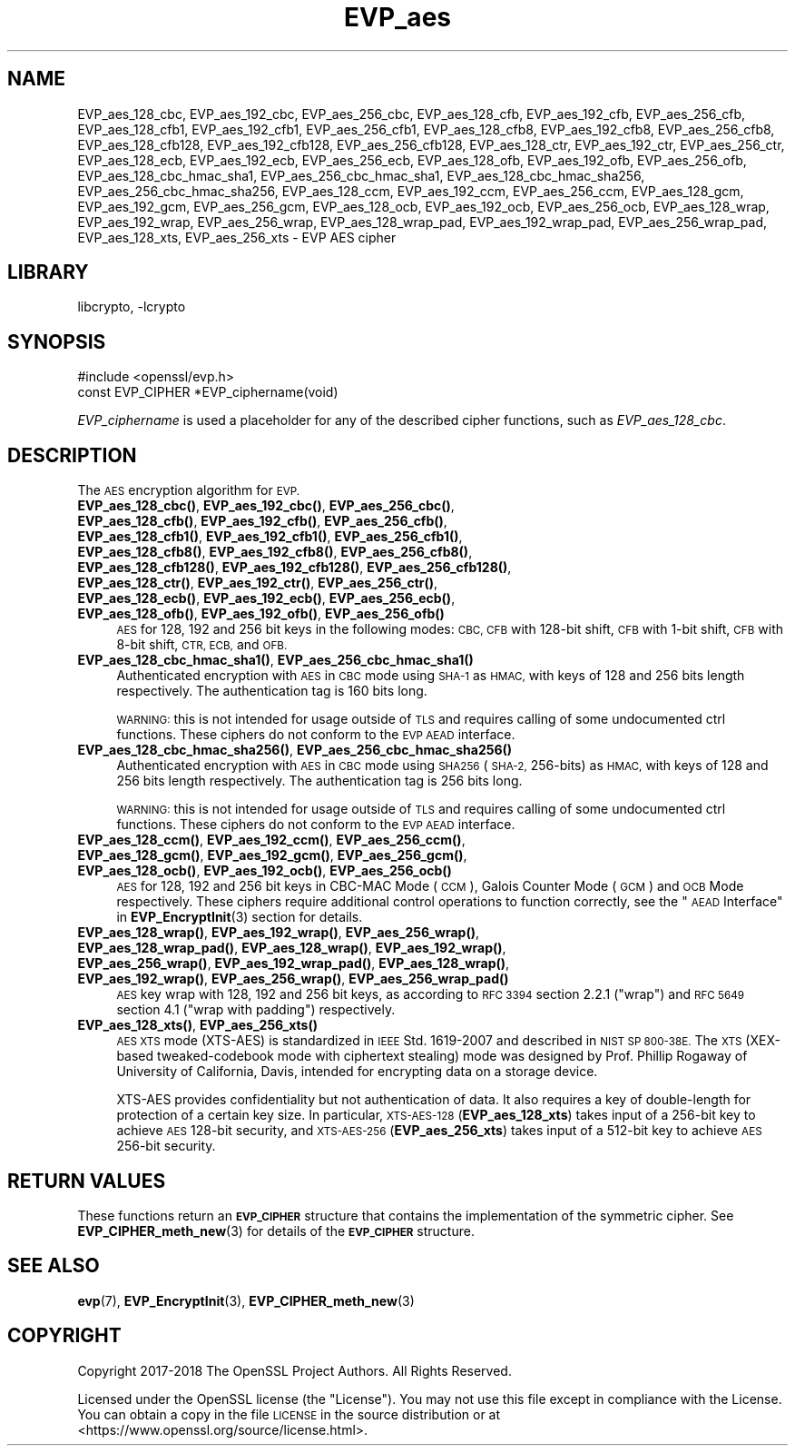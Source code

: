 .\"	$NetBSD: EVP_aes.3,v 1.2 2019/06/09 18:44:32 christos Exp $
.\"
.\" Automatically generated by Pod::Man 4.10 (Pod::Simple 3.35)
.\"
.\" Standard preamble:
.\" ========================================================================
.de Sp \" Vertical space (when we can't use .PP)
.if t .sp .5v
.if n .sp
..
.de Vb \" Begin verbatim text
.ft CW
.nf
.ne \\$1
..
.de Ve \" End verbatim text
.ft R
.fi
..
.\" Set up some character translations and predefined strings.  \*(-- will
.\" give an unbreakable dash, \*(PI will give pi, \*(L" will give a left
.\" double quote, and \*(R" will give a right double quote.  \*(C+ will
.\" give a nicer C++.  Capital omega is used to do unbreakable dashes and
.\" therefore won't be available.  \*(C` and \*(C' expand to `' in nroff,
.\" nothing in troff, for use with C<>.
.tr \(*W-
.ds C+ C\v'-.1v'\h'-1p'\s-2+\h'-1p'+\s0\v'.1v'\h'-1p'
.ie n \{\
.    ds -- \(*W-
.    ds PI pi
.    if (\n(.H=4u)&(1m=24u) .ds -- \(*W\h'-12u'\(*W\h'-12u'-\" diablo 10 pitch
.    if (\n(.H=4u)&(1m=20u) .ds -- \(*W\h'-12u'\(*W\h'-8u'-\"  diablo 12 pitch
.    ds L" ""
.    ds R" ""
.    ds C` ""
.    ds C' ""
'br\}
.el\{\
.    ds -- \|\(em\|
.    ds PI \(*p
.    ds L" ``
.    ds R" ''
.    ds C`
.    ds C'
'br\}
.\"
.\" Escape single quotes in literal strings from groff's Unicode transform.
.ie \n(.g .ds Aq \(aq
.el       .ds Aq '
.\"
.\" If the F register is >0, we'll generate index entries on stderr for
.\" titles (.TH), headers (.SH), subsections (.SS), items (.Ip), and index
.\" entries marked with X<> in POD.  Of course, you'll have to process the
.\" output yourself in some meaningful fashion.
.\"
.\" Avoid warning from groff about undefined register 'F'.
.de IX
..
.nr rF 0
.if \n(.g .if rF .nr rF 1
.if (\n(rF:(\n(.g==0)) \{\
.    if \nF \{\
.        de IX
.        tm Index:\\$1\t\\n%\t"\\$2"
..
.        if !\nF==2 \{\
.            nr % 0
.            nr F 2
.        \}
.    \}
.\}
.rr rF
.\"
.\" Accent mark definitions (@(#)ms.acc 1.5 88/02/08 SMI; from UCB 4.2).
.\" Fear.  Run.  Save yourself.  No user-serviceable parts.
.    \" fudge factors for nroff and troff
.if n \{\
.    ds #H 0
.    ds #V .8m
.    ds #F .3m
.    ds #[ \f1
.    ds #] \fP
.\}
.if t \{\
.    ds #H ((1u-(\\\\n(.fu%2u))*.13m)
.    ds #V .6m
.    ds #F 0
.    ds #[ \&
.    ds #] \&
.\}
.    \" simple accents for nroff and troff
.if n \{\
.    ds ' \&
.    ds ` \&
.    ds ^ \&
.    ds , \&
.    ds ~ ~
.    ds /
.\}
.if t \{\
.    ds ' \\k:\h'-(\\n(.wu*8/10-\*(#H)'\'\h"|\\n:u"
.    ds ` \\k:\h'-(\\n(.wu*8/10-\*(#H)'\`\h'|\\n:u'
.    ds ^ \\k:\h'-(\\n(.wu*10/11-\*(#H)'^\h'|\\n:u'
.    ds , \\k:\h'-(\\n(.wu*8/10)',\h'|\\n:u'
.    ds ~ \\k:\h'-(\\n(.wu-\*(#H-.1m)'~\h'|\\n:u'
.    ds / \\k:\h'-(\\n(.wu*8/10-\*(#H)'\z\(sl\h'|\\n:u'
.\}
.    \" troff and (daisy-wheel) nroff accents
.ds : \\k:\h'-(\\n(.wu*8/10-\*(#H+.1m+\*(#F)'\v'-\*(#V'\z.\h'.2m+\*(#F'.\h'|\\n:u'\v'\*(#V'
.ds 8 \h'\*(#H'\(*b\h'-\*(#H'
.ds o \\k:\h'-(\\n(.wu+\w'\(de'u-\*(#H)/2u'\v'-.3n'\*(#[\z\(de\v'.3n'\h'|\\n:u'\*(#]
.ds d- \h'\*(#H'\(pd\h'-\w'~'u'\v'-.25m'\f2\(hy\fP\v'.25m'\h'-\*(#H'
.ds D- D\\k:\h'-\w'D'u'\v'-.11m'\z\(hy\v'.11m'\h'|\\n:u'
.ds th \*(#[\v'.3m'\s+1I\s-1\v'-.3m'\h'-(\w'I'u*2/3)'\s-1o\s+1\*(#]
.ds Th \*(#[\s+2I\s-2\h'-\w'I'u*3/5'\v'-.3m'o\v'.3m'\*(#]
.ds ae a\h'-(\w'a'u*4/10)'e
.ds Ae A\h'-(\w'A'u*4/10)'E
.    \" corrections for vroff
.if v .ds ~ \\k:\h'-(\\n(.wu*9/10-\*(#H)'\s-2\u~\d\s+2\h'|\\n:u'
.if v .ds ^ \\k:\h'-(\\n(.wu*10/11-\*(#H)'\v'-.4m'^\v'.4m'\h'|\\n:u'
.    \" for low resolution devices (crt and lpr)
.if \n(.H>23 .if \n(.V>19 \
\{\
.    ds : e
.    ds 8 ss
.    ds o a
.    ds d- d\h'-1'\(ga
.    ds D- D\h'-1'\(hy
.    ds th \o'bp'
.    ds Th \o'LP'
.    ds ae ae
.    ds Ae AE
.\}
.rm #[ #] #H #V #F C
.\" ========================================================================
.\"
.IX Title "EVP_aes 3"
.TH EVP_aes 3 "2018-12-08" "1.1.1c" "OpenSSL"
.\" For nroff, turn off justification.  Always turn off hyphenation; it makes
.\" way too many mistakes in technical documents.
.if n .ad l
.nh
.SH "NAME"
EVP_aes_128_cbc,
EVP_aes_192_cbc,
EVP_aes_256_cbc,
EVP_aes_128_cfb,
EVP_aes_192_cfb,
EVP_aes_256_cfb,
EVP_aes_128_cfb1,
EVP_aes_192_cfb1,
EVP_aes_256_cfb1,
EVP_aes_128_cfb8,
EVP_aes_192_cfb8,
EVP_aes_256_cfb8,
EVP_aes_128_cfb128,
EVP_aes_192_cfb128,
EVP_aes_256_cfb128,
EVP_aes_128_ctr,
EVP_aes_192_ctr,
EVP_aes_256_ctr,
EVP_aes_128_ecb,
EVP_aes_192_ecb,
EVP_aes_256_ecb,
EVP_aes_128_ofb,
EVP_aes_192_ofb,
EVP_aes_256_ofb,
EVP_aes_128_cbc_hmac_sha1,
EVP_aes_256_cbc_hmac_sha1,
EVP_aes_128_cbc_hmac_sha256,
EVP_aes_256_cbc_hmac_sha256,
EVP_aes_128_ccm,
EVP_aes_192_ccm,
EVP_aes_256_ccm,
EVP_aes_128_gcm,
EVP_aes_192_gcm,
EVP_aes_256_gcm,
EVP_aes_128_ocb,
EVP_aes_192_ocb,
EVP_aes_256_ocb,
EVP_aes_128_wrap,
EVP_aes_192_wrap,
EVP_aes_256_wrap,
EVP_aes_128_wrap_pad,
EVP_aes_192_wrap_pad,
EVP_aes_256_wrap_pad,
EVP_aes_128_xts,
EVP_aes_256_xts
\&\- EVP AES cipher
.SH "LIBRARY"
libcrypto, -lcrypto
.SH "SYNOPSIS"
.IX Header "SYNOPSIS"
.Vb 1
\& #include <openssl/evp.h>
\&
\& const EVP_CIPHER *EVP_ciphername(void)
.Ve
.PP
\&\fIEVP_ciphername\fR is used a placeholder for any of the described cipher
functions, such as \fIEVP_aes_128_cbc\fR.
.SH "DESCRIPTION"
.IX Header "DESCRIPTION"
The \s-1AES\s0 encryption algorithm for \s-1EVP.\s0
.IP "\fBEVP_aes_128_cbc()\fR, \fBEVP_aes_192_cbc()\fR, \fBEVP_aes_256_cbc()\fR, \fBEVP_aes_128_cfb()\fR, \fBEVP_aes_192_cfb()\fR, \fBEVP_aes_256_cfb()\fR, \fBEVP_aes_128_cfb1()\fR, \fBEVP_aes_192_cfb1()\fR, \fBEVP_aes_256_cfb1()\fR, \fBEVP_aes_128_cfb8()\fR, \fBEVP_aes_192_cfb8()\fR, \fBEVP_aes_256_cfb8()\fR, \fBEVP_aes_128_cfb128()\fR, \fBEVP_aes_192_cfb128()\fR, \fBEVP_aes_256_cfb128()\fR, \fBEVP_aes_128_ctr()\fR, \fBEVP_aes_192_ctr()\fR, \fBEVP_aes_256_ctr()\fR, \fBEVP_aes_128_ecb()\fR, \fBEVP_aes_192_ecb()\fR, \fBEVP_aes_256_ecb()\fR, \fBEVP_aes_128_ofb()\fR, \fBEVP_aes_192_ofb()\fR, \fBEVP_aes_256_ofb()\fR" 4
.IX Item "EVP_aes_128_cbc(), EVP_aes_192_cbc(), EVP_aes_256_cbc(), EVP_aes_128_cfb(), EVP_aes_192_cfb(), EVP_aes_256_cfb(), EVP_aes_128_cfb1(), EVP_aes_192_cfb1(), EVP_aes_256_cfb1(), EVP_aes_128_cfb8(), EVP_aes_192_cfb8(), EVP_aes_256_cfb8(), EVP_aes_128_cfb128(), EVP_aes_192_cfb128(), EVP_aes_256_cfb128(), EVP_aes_128_ctr(), EVP_aes_192_ctr(), EVP_aes_256_ctr(), EVP_aes_128_ecb(), EVP_aes_192_ecb(), EVP_aes_256_ecb(), EVP_aes_128_ofb(), EVP_aes_192_ofb(), EVP_aes_256_ofb()"
\&\s-1AES\s0 for 128, 192 and 256 bit keys in the following modes: \s-1CBC, CFB\s0 with 128\-bit
shift, \s-1CFB\s0 with 1\-bit shift, \s-1CFB\s0 with 8\-bit shift, \s-1CTR, ECB,\s0 and \s-1OFB.\s0
.IP "\fBEVP_aes_128_cbc_hmac_sha1()\fR, \fBEVP_aes_256_cbc_hmac_sha1()\fR" 4
.IX Item "EVP_aes_128_cbc_hmac_sha1(), EVP_aes_256_cbc_hmac_sha1()"
Authenticated encryption with \s-1AES\s0 in \s-1CBC\s0 mode using \s-1SHA\-1\s0 as \s-1HMAC,\s0 with keys of
128 and 256 bits length respectively. The authentication tag is 160 bits long.
.Sp
\&\s-1WARNING:\s0 this is not intended for usage outside of \s-1TLS\s0 and requires calling of
some undocumented ctrl functions. These ciphers do not conform to the \s-1EVP AEAD\s0
interface.
.IP "\fBEVP_aes_128_cbc_hmac_sha256()\fR, \fBEVP_aes_256_cbc_hmac_sha256()\fR" 4
.IX Item "EVP_aes_128_cbc_hmac_sha256(), EVP_aes_256_cbc_hmac_sha256()"
Authenticated encryption with \s-1AES\s0 in \s-1CBC\s0 mode using \s-1SHA256\s0 (\s-1SHA\-2,\s0 256\-bits) as
\&\s-1HMAC,\s0 with keys of 128 and 256 bits length respectively. The authentication tag
is 256 bits long.
.Sp
\&\s-1WARNING:\s0 this is not intended for usage outside of \s-1TLS\s0 and requires calling of
some undocumented ctrl functions. These ciphers do not conform to the \s-1EVP AEAD\s0
interface.
.IP "\fBEVP_aes_128_ccm()\fR, \fBEVP_aes_192_ccm()\fR, \fBEVP_aes_256_ccm()\fR, \fBEVP_aes_128_gcm()\fR, \fBEVP_aes_192_gcm()\fR, \fBEVP_aes_256_gcm()\fR, \fBEVP_aes_128_ocb()\fR, \fBEVP_aes_192_ocb()\fR, \fBEVP_aes_256_ocb()\fR" 4
.IX Item "EVP_aes_128_ccm(), EVP_aes_192_ccm(), EVP_aes_256_ccm(), EVP_aes_128_gcm(), EVP_aes_192_gcm(), EVP_aes_256_gcm(), EVP_aes_128_ocb(), EVP_aes_192_ocb(), EVP_aes_256_ocb()"
\&\s-1AES\s0 for 128, 192 and 256 bit keys in CBC-MAC Mode (\s-1CCM\s0), Galois Counter Mode
(\s-1GCM\s0) and \s-1OCB\s0 Mode respectively. These ciphers require additional control
operations to function correctly, see the \*(L"\s-1AEAD\s0 Interface\*(R" in \fBEVP_EncryptInit\fR\|(3)
section for details.
.IP "\fBEVP_aes_128_wrap()\fR, \fBEVP_aes_192_wrap()\fR, \fBEVP_aes_256_wrap()\fR, \fBEVP_aes_128_wrap_pad()\fR, \fBEVP_aes_128_wrap()\fR, \fBEVP_aes_192_wrap()\fR, \fBEVP_aes_256_wrap()\fR, \fBEVP_aes_192_wrap_pad()\fR, \fBEVP_aes_128_wrap()\fR, \fBEVP_aes_192_wrap()\fR, \fBEVP_aes_256_wrap()\fR, \fBEVP_aes_256_wrap_pad()\fR" 4
.IX Item "EVP_aes_128_wrap(), EVP_aes_192_wrap(), EVP_aes_256_wrap(), EVP_aes_128_wrap_pad(), EVP_aes_128_wrap(), EVP_aes_192_wrap(), EVP_aes_256_wrap(), EVP_aes_192_wrap_pad(), EVP_aes_128_wrap(), EVP_aes_192_wrap(), EVP_aes_256_wrap(), EVP_aes_256_wrap_pad()"
\&\s-1AES\s0 key wrap with 128, 192 and 256 bit keys, as according to \s-1RFC 3394\s0 section
2.2.1 (\*(L"wrap\*(R") and \s-1RFC 5649\s0 section 4.1 (\*(L"wrap with padding\*(R") respectively.
.IP "\fBEVP_aes_128_xts()\fR, \fBEVP_aes_256_xts()\fR" 4
.IX Item "EVP_aes_128_xts(), EVP_aes_256_xts()"
\&\s-1AES XTS\s0 mode (XTS-AES) is standardized in \s-1IEEE\s0 Std. 1619\-2007 and described in \s-1NIST
SP 800\-38E.\s0 The \s-1XTS\s0 (XEX-based tweaked-codebook mode with ciphertext stealing)
mode was designed by Prof. Phillip Rogaway of University of California, Davis,
intended for encrypting data on a storage device.
.Sp
XTS-AES provides confidentiality but not authentication of data. It also
requires a key of double-length for protection of a certain key size.
In particular, \s-1XTS\-AES\-128\s0 (\fBEVP_aes_128_xts\fR) takes input of a 256\-bit key to
achieve \s-1AES\s0 128\-bit security, and \s-1XTS\-AES\-256\s0 (\fBEVP_aes_256_xts\fR) takes input
of a 512\-bit key to achieve \s-1AES\s0 256\-bit security.
.SH "RETURN VALUES"
.IX Header "RETURN VALUES"
These functions return an \fB\s-1EVP_CIPHER\s0\fR structure that contains the
implementation of the symmetric cipher. See \fBEVP_CIPHER_meth_new\fR\|(3) for
details of the \fB\s-1EVP_CIPHER\s0\fR structure.
.SH "SEE ALSO"
.IX Header "SEE ALSO"
\&\fBevp\fR\|(7),
\&\fBEVP_EncryptInit\fR\|(3),
\&\fBEVP_CIPHER_meth_new\fR\|(3)
.SH "COPYRIGHT"
.IX Header "COPYRIGHT"
Copyright 2017\-2018 The OpenSSL Project Authors. All Rights Reserved.
.PP
Licensed under the OpenSSL license (the \*(L"License\*(R").  You may not use
this file except in compliance with the License.  You can obtain a copy
in the file \s-1LICENSE\s0 in the source distribution or at
<https://www.openssl.org/source/license.html>.
